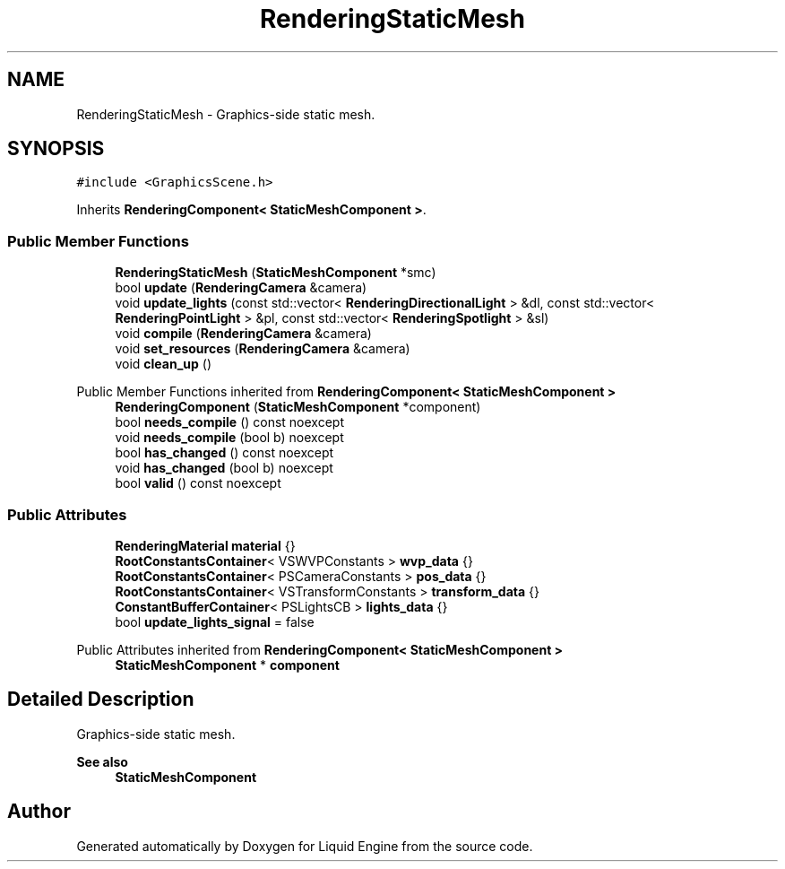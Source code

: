 .TH "RenderingStaticMesh" 3 "Wed Jul 9 2025" "Liquid Engine" \" -*- nroff -*-
.ad l
.nh
.SH NAME
RenderingStaticMesh \- Graphics-side static mesh\&.  

.SH SYNOPSIS
.br
.PP
.PP
\fC#include <GraphicsScene\&.h>\fP
.PP
Inherits \fBRenderingComponent< StaticMeshComponent >\fP\&.
.SS "Public Member Functions"

.in +1c
.ti -1c
.RI "\fBRenderingStaticMesh\fP (\fBStaticMeshComponent\fP *smc)"
.br
.ti -1c
.RI "bool \fBupdate\fP (\fBRenderingCamera\fP &camera)"
.br
.ti -1c
.RI "void \fBupdate_lights\fP (const std::vector< \fBRenderingDirectionalLight\fP > &dl, const std::vector< \fBRenderingPointLight\fP > &pl, const std::vector< \fBRenderingSpotlight\fP > &sl)"
.br
.ti -1c
.RI "void \fBcompile\fP (\fBRenderingCamera\fP &camera)"
.br
.ti -1c
.RI "void \fBset_resources\fP (\fBRenderingCamera\fP &camera)"
.br
.ti -1c
.RI "void \fBclean_up\fP ()"
.br
.in -1c

Public Member Functions inherited from \fBRenderingComponent< StaticMeshComponent >\fP
.in +1c
.ti -1c
.RI "\fBRenderingComponent\fP (\fBStaticMeshComponent\fP *component)"
.br
.ti -1c
.RI "bool \fBneeds_compile\fP () const noexcept"
.br
.ti -1c
.RI "void \fBneeds_compile\fP (bool b) noexcept"
.br
.ti -1c
.RI "bool \fBhas_changed\fP () const noexcept"
.br
.ti -1c
.RI "void \fBhas_changed\fP (bool b) noexcept"
.br
.ti -1c
.RI "bool \fBvalid\fP () const noexcept"
.br
.in -1c
.SS "Public Attributes"

.in +1c
.ti -1c
.RI "\fBRenderingMaterial\fP \fBmaterial\fP {}"
.br
.ti -1c
.RI "\fBRootConstantsContainer\fP< VSWVPConstants > \fBwvp_data\fP {}"
.br
.ti -1c
.RI "\fBRootConstantsContainer\fP< PSCameraConstants > \fBpos_data\fP {}"
.br
.ti -1c
.RI "\fBRootConstantsContainer\fP< VSTransformConstants > \fBtransform_data\fP {}"
.br
.ti -1c
.RI "\fBConstantBufferContainer\fP< PSLightsCB > \fBlights_data\fP {}"
.br
.ti -1c
.RI "bool \fBupdate_lights_signal\fP = false"
.br
.in -1c

Public Attributes inherited from \fBRenderingComponent< StaticMeshComponent >\fP
.in +1c
.ti -1c
.RI "\fBStaticMeshComponent\fP * \fBcomponent\fP"
.br
.in -1c
.SH "Detailed Description"
.PP 
Graphics-side static mesh\&. 


.PP
\fBSee also\fP
.RS 4
\fBStaticMeshComponent\fP 
.RE
.PP


.SH "Author"
.PP 
Generated automatically by Doxygen for Liquid Engine from the source code\&.
